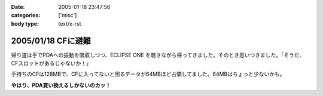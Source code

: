 :date: 2005-01-18 23:47:56
:categories: ['misc']
:body type: text/x-rst

===================
2005/01/18 CFに避難
===================

帰り道は手でPDAへの振動を吸収しつつ、ECLIPSE ONE を聴きながら帰ってきました。そのとき思いつきました。「そうだ、CFスロットがあるじゃないか！」

手持ちのCFは128MBで、CFに入ってないと困るデータが64MBほど占領してました。64MBはちょっと少ないかも。

**やはり、PDA買い換えるしかないのカッ！**



.. :extend type: text/plain
.. :extend:
